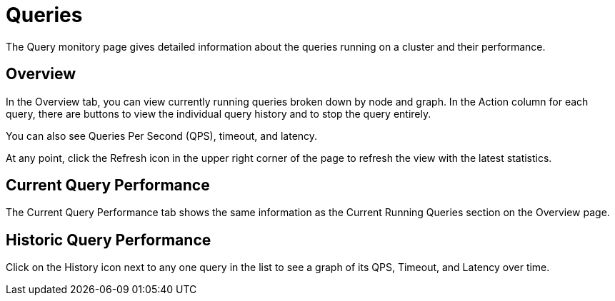 = Queries

The Query monitory page gives detailed information about the queries running on a cluster and their performance.

== Overview

In the Overview tab, you can view currently running queries broken down by node and graph.
In the Action column for each query, there are buttons to view the individual query history and to stop the query entirely.

You can also see Queries Per Second (QPS), timeout, and latency.

At any point, click the Refresh icon in the upper right corner of the page to refresh the view with the latest statistics.

== Current Query Performance

The Current Query Performance tab shows the same information as the Current Running Queries section on the Overview page.

== Historic Query Performance

Click on the History icon next to any one query in the list to see a graph of its QPS, Timeout, and Latency over time.